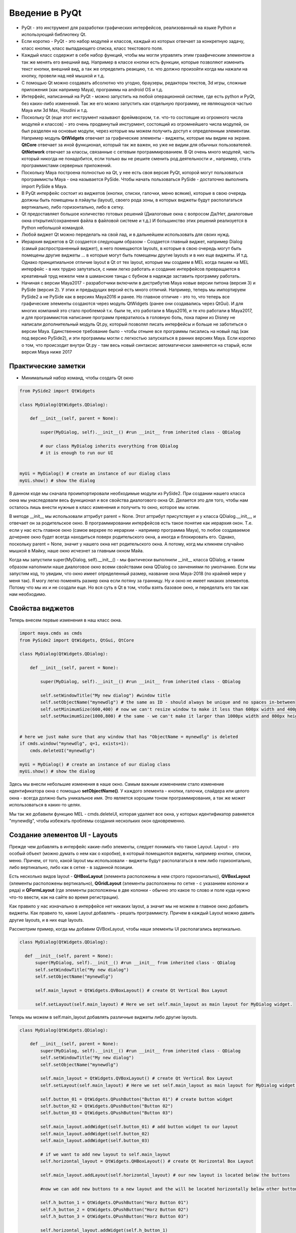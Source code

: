 Введение в PyQt
===============

* PyQt - это инструмент для разработки графических интерфейсов, реализованный на языке Python и использующий библиотеку Qt.
* Если коротко - PyQt - это набор модулей и классов, каждый из которых отвечает за конкретную задачу, класс кнопки, класс выпадающего списка, класс текстового поля.
* Каждый класс содержит в себе набор функций, чтобы мы могли управлять этим граафическим элементом а так же менять его внешний вид. Например в классе кнопки есть функции, которые позволяют изменить текст кнопки, внешний вид, а так же определить реакцию, т.е. что должно произойти когда мы нажали на кнопку, провели над ней мышкой и т.д.
* С помощью Qt можно создавать абсолютно что угодно, браузеры, редакторы текстов, 3d игры, сложные приложения (как например Maya), программы на android OS и т.д.
* Интерфейс, написанный на PyQt - можно запустить на любой операционной системе, где есть python и PyQt, без каких-либо изменений. Так же его можно запустить как отдельную программу, не являющуюся частью Maya или 3d Max, Houdini и т.д.
* Поскольку Qt (еще этот инструмент называют фреймворком, т.е. что-то состоящие из огромного числа модулей и классов) - это очень продвинутый инстурмент, состоящий из огромнейшего числа модулей, он был разделен на основые модули, через которые мы можем получить доступ к определенным элементам. Например модуль **QtWidgets** отвечает за графические элементы - виджеты, которые мы видим на экране. **QtCore** отвечает за иной функционал, который так же важен, но уже не видим для обычных пользователей. **QtNetwork** отвечает за классы, связанные с сетевым программированием. В Qt очень много модулей, часть который никогда не понадобится, если только вы не решите сменить род деятельности и , например, стать программистами серверных приложений.
* Поскольку Maya построена полностью на Qt, у нее есть своя версия PyQt, которой могут пользоваться программисты Maya - она называется PySide. Чтобы начать пользоваться PySide - достаточно выполнить import PySide в Maya.
* В PyQt интерфейс состоит из виджетов (кнопки, списки, галочки, меню всякие), которые в свою очередь должны быть помещены в лэйауты (layout), своего рода зоны, в которых виджеты будут располагаться вертикально, либо горизонтально, либо в сетку. 
* Qt предоставляет большое количество готовых решений (Диалоговые окна с вопросом Да/Нет, диалоговые окна открытия/сохранения файла в файловой системе и т.д.) И большинство этих решений реализуется в Python небольшой командой. 
* Любой виджет Qt можно переделать на свой лад, и в дальнейшем использовать для своих нужд. 
* Иерархия виджетов в Qt создается следующим образом - Создается главный виджет, например Dialog (самый распространенный виджет), в него помещаются layouts, в которые в свою очередь могут быть помещены другие виджеты ... в которые могут быть помещены другие layouts и в них еще виджеты. И т.д. Однако принципиальное отличие layout в Qt от тех layout, которые мы создаем в MEL когда пишем на MEL интерфейс - в них трудно запутаться, с ними легко работать и создание интерфейсов превращается в креативный труд нежели чем в шаманские танцы с бубном в надежде заставить программу работать. 
* Начиная с версии Maya2017 - разработчики включили в дистрибутив Maya новые версии питона (версия 3) и PySide (версия 2). У этих и предыдущих версий есть много отличий. Например, теперь мы импортируем PySide2 а не PySide как в версиях Maya2016 и ранее. Но главное отличие - это то, что теперь все графические элементы создаются через модуль QtWidgets (ранее они создавались через QtGui). И для многих компаний это стало проблемой т.к. были те, кто работали в Maya2016, и те кто работали в Maya2017, и для программистов написание программ превратилось в головную боль, пока парни из Disney не написали дополнительный модуль Qt.py, который позволял писать интерфейсы и больше не заботиться о версии Maya. Единственное требование было - чтобы отныне все программы писались на новый лад (как под версию PySide2), и эти программы могли с легкостью запускаться в ранних версиях Maya. Если коротко о том, что происзодит внутри Qt.py - там весь новый синтаксис автоматически заменяется на старый, если версия Maya ниже 2017


Практические заметки
--------------------

* Минимальный набор команд, чтобы создать Qt окно

.. code-block:: python

  from PySide2 import QtWidgets

  class MyDialog(QtWidgets.QDialog):

      def __init__(self, parent = None):

          super(MyDialog, self).__init__() #run __init__ from inherited class - QDialog

          # our class MyDialog inherits everything from QDialog
          # it is enough to run our UI


  myUi = MyDialog() # create an instance of our dialog class
  myUi.show() # show the dialog

В данном коде мы сначала проимпортировали необходимые модули из PySide2. При создании нашего класса окна мы унаследовали весь функционал и все свойства диалогового окна Qt. Делается это для того, чтобы нам осталось лишь внести нужные в класс изменения и получить то окно, которое мы хотим.

В методе __init__ мы использовали аттрибут parent = None. Этот аттрибут присутствует и у класса QDialog.__init__, и отвечает он за родительское окно. В программировании интерфейсов есть такое понятие как иерархия окон. Т.е. если у нас есть главное окно (самое верхрее по иерархии - например программа Maya), то любое создаваемое дочернее окно будет всегда находиться поверх родительского окна, а иногда и блокировать его. Однако, поскольку parent = None, значит у нашего окна нет родительского окна. А потому, когд мы кликнем случайно мышкой в Майку, наше окно исчезнет за главным окном Майа.

Когда мы запустили super(MyDialog, self).__init__() - мы фактически выполнили __init__ класса QDialog, и таким образом наполнили наше диалоговое окно всеми свойствами окна QDialog со занчениями по умолчанию. Если мы запустим код, то увидим, что 
окно имеет определенный размер, название окна Maya-2018 (по крайней мере у меня так). Я могу легко поменять размер окна если потяну за гранницу. Ну и окно не имеет никаких элементов. Потому что мы их и не создали еще. Но вся суть в Qt в том, чтобы взять базовое окно, и переделать его так как нам необходимо.

Свойства виджетов
-----------------

Теперь внесем первые изменения в наш класс окна.

.. code-block:: python

  import maya.cmds as cmds
  from PySide2 import QtWidgets, QtGui, QtCore

  class MyDialog(QtWidgets.QDialog):

      def __init__(self, parent = None):

          super(MyDialog, self).__init__() #run __init__ from inherited class - QDialog

          self.setWindowTitle("My new dialog") #window title
          self.setObjectName("mynewdlg") # the same as ID - should always be unique and no spaces in-between
          self.setMinimumSize(600,400) # now we can't resize window to make it less than 600px width and 400px height
          self.setMaximumSize(1000,800) # the same - we can't make it larger than 1000px width and 800px height


  # here we just make sure that any window that has "ObjectName = mynewdlg" is deleted 
  if cmds.window("mynewdlg", q=1, exists=1):
      cmds.deleteUI("mynewdlg")

  myUi = MyDialog() # create an instance of our dialog class
  myUi.show() # show the dialog
 
Здесь мы внесли небольшие изменения в наше окно. Самым важным изменением стало изменение идентификатора окна с помощью **setObjectName()**. У каждого элемента - кнопки, галочки, слайдера или целого окна - всегда должно быть уникальное имя. Это является хорошим тоном программирования, а так же может использоваться в каких-то целях.

Мы так же добавили функцию MEL - cmds.deleteUI, которая удаляет все окна, у которых идентификатор равняется "mynewdlg", чтобы избежать проблемы создания нескольких окон одновременно.


Создание элементов UI - Layouts
-------------------------------

Прежде чем добавлять в интерфейс какие-либо элементы, следует понимать что такое Layout. Layout - это особый объект (можно думать о нем как о коробке), в который помещаются виджеты, например кнопки, списки, меню. Причем, от того, какой layout мы использовали - виджеты будут располагаться в нем либо горизонтально, либо вертикально, либо как в сетке - в заданной позиции. 

Есть несколько видов layout - **QHBoxLayout** (элемента расположены в нем строго горизонтально), **QVBoxLayout** (элементы расположены вертикально), **QGridLayout** (элементы расположены по сетке - с указанием колонки и ряда) и **QFormLayout** (где элементы расположены в две колонки - обычно это какое то слово и поле куда нужно что-то ввести, как на сайте во время регистрации).

Как правило у нас изначально в интерфейсе нет никаких layout, а значит мы не можем в главное окно добавить виджеты. Как правило то, какие Layout добавлять - решать программисту. Причем в каждый Layout можно давить другие layouts, и в них еще layouts. 

Рассмотрим пример, когда мы добавим QVBoxLayout, чтобы наши элементы UI располагались вертикально.

.. code-block:: python

  class MyDialog(QtWidgets.QDialog):

    def __init__(self, parent = None):
        super(MyDialog, self).__init__() #run __init__ from inherited class - QDialog
        self.setWindowTitle("My new dialog") 
        self.setObjectName("mynewdlg") 

        self.main_layout = QtWidgets.QVBoxLayout() # create Qt Vertical Box Layout

        self.setLayout(self.main_layout) # Here we set self.main_layout as main layout for MyDialog widget.
        
Теперь мы можем в self.main_layout добавлять различные виджеты либо другие layouts.

.. code-block:: python

  class MyDialog(QtWidgets.QDialog):

      def __init__(self, parent = None):
          super(MyDialog, self).__init__() #run __init__ from inherited class - QDialog
          self.setWindowTitle("My new dialog") 
          self.setObjectName("mynewdlg") 

          self.main_layout = QtWidgets.QVBoxLayout() # create Qt Vertical Box Layout
          self.setLayout(self.main_layout) # Here we set self.main_layout as main layout for MyDialog widget.

          self.button_01 = QtWidgets.QPushButton("Button 01") # create button widget
          self.button_02 = QtWidgets.QPushButton("Button 02")
          self.button_03 = QtWidgets.QPushButton("Button 03")

          self.main_layout.addWidget(self.button_01) # add button widget to our layout
          self.main_layout.addWidget(self.button_02)
          self.main_layout.addWidget(self.button_03)
          
          # if we want to add new layout to self.main_layout
          self.horizontal_layout = QtWidgets.QHBoxLayout() # create Qt Horizontal Box Layout
          
          self.main_layout.addLayout(self.horizontal_layout) # our new layout is located below the buttons
          
          #now we can add new buttons to a new layout and the will be located horizontally below other buttons
          
          self.h_button_1 = QtWidgets.QPushButton("Horz Button 01")
          self.h_button_2 = QtWidgets.QPushButton("Horz Button 02")
          self.h_button_3 = QtWidgets.QPushButton("Horz Button 03")
          
          self.horizontal_layout.addWidget(self.h_button_1)
          self.horizontal_layout.addWidget(self.h_button_2)
          self.horizontal_layout.addWidget(self.h_button_3)


